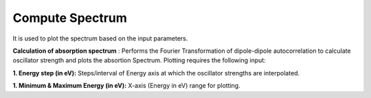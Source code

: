 .. _compute-spectrum:

Compute Spectrum
====================
It is used to plot the spectrum based on the input parameters.

.. image:: ./compute-spectrum.png
   :width: 800
   :alt: Spectrum

**Calculation of absorption spectrum** :
Performs the Fourier Transformation of dipole-dipole autocorrelation to calculate 
oscillator strength and plots the absortion Spectrum. Plotting requires the following input:

**1. Energy step (in eV):** Steps/interval of Energy axis at which the oscillator strengths 
are interpolated.

**1. Minimum & Maximum Energy (in eV):** X-axis (Energy in eV) range for plotting. 



